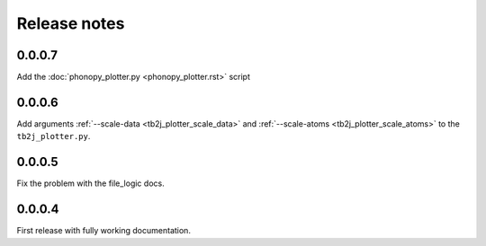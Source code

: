 Release notes
=============

0.0.0.7
-------

Add the :doc:`phonopy_plotter.py <phonopy_plotter.rst>` script

0.0.0.6
-------

Add arguments :ref:`--scale-data <tb2j_plotter_scale_data>` and 
:ref:`--scale-atoms <tb2j_plotter_scale_atoms>` to the ``tb2j_plotter.py``.

0.0.0.5
-------

Fix the problem with the file_logic docs. 

0.0.0.4
-------

First release with fully working documentation.